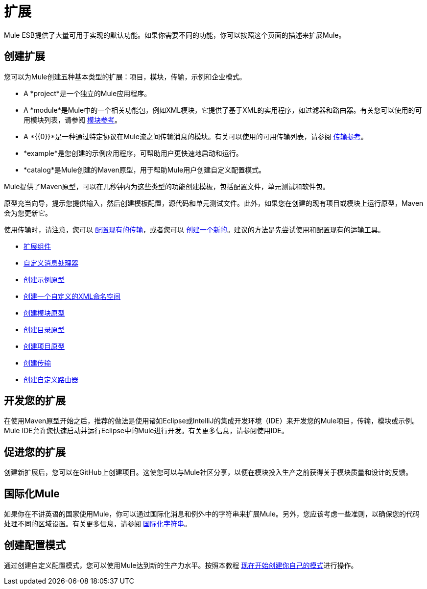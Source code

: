 = 扩展

Mule ESB提供了大量可用于实现的默认功能。如果你需要不同的功能，你可以按照这个页面的描述来扩展Mule。

== 创建扩展

您可以为Mule创建五种基本类型的扩展：项目，模块，传输，示例和企业模式。

*  A *project*是一个独立的Mule应用程序。

*  A *module*是Mule中的一个相关功能包，例如XML模块，它提供了基于XML的实用程序，如过滤器和路由器。有关您可以使用的可用模块列表，请参阅 link:/mule-user-guide/v/3.4/modules-reference[模块参考]。

*  A *{{0}}*是一种通过特定协议在Mule流之间传输消息的模块。有关可以使用的可用传输列表，请参阅 link:/mule-user-guide/v/3.4/transports-reference[传输参考]。

*  *example*是您创建的示例应用程序，可帮助用户更快速地启动和运行。

*  *catalog*是Mule创建的Maven原型，用于帮助Mule用户创建自定义配置模式。

Mule提供了Maven原型，可以在几秒钟内为这些类型的功能创建模板，包括配置文件，单元测试和软件包。

原型充当向导，提示您提供输入，然后创建模板配置，源代码和单元测试文件。此外，如果您在创建的现有项目或模块上运行原型，Maven会为您更新它。

使用传输时，请注意，您可以 link:/mule-user-guide/v/3.4/configuring-a-transport[配置现有的传输]，或者您可以 link:/mule-user-guide/v/3.4/creating-transports[创建一个新的]。建议的方法是先尝试使用和配置现有的运输工具。

*  link:/mule-user-guide/v/3.4/extending-components[扩展组件]
*  link:/mule-user-guide/v/3.4/custom-message-processors[自定义消息处理器]
*  link:/mule-user-guide/v/3.4/creating-example-archetypes[创建示例原型]
*  link:/mule-user-guide/v/3.4/creating-a-custom-xml-namespace[创建一个自定义的XML命名空间]
*  link:/mule-user-guide/v/3.4/creating-module-archetypes[创建模块原型]
*  link:/mule-user-guide/v/3.4/creating-catalog-archetypes[创建目录原型]
*  link:/mule-user-guide/v/3.4/creating-project-archetypes[创建项目原型]
*  link:/mule-user-guide/v/3.4/creating-transports[创建传输]
*  link:/mule-user-guide/v/3.4/creating-custom-routers[创建自定义路由器]

== 开发您的扩展

在使用Maven原型开始之后，推荐的做法是使用诸如Eclipse或IntelliJ的集成开发环境（IDE）来开发您的Mule项目，传输，模块或示例。 Mule IDE允许您快速启动并运行Eclipse中的Mule进行开发。有关更多信息，请参阅使用IDE。

== 促进您的扩展

创建新扩展后，您可以在GitHub上创建项目。这使您可以与Mule社区分享，以便在模块投入生产之前获得关于模块质量和设计的反馈。

== 国际化Mule

如果你在不讲英语的国家使用Mule，你可以通过国际化消息和例外中的字符串来扩展Mule。另外，您应该考虑一些准则，以确保您的代码处理不同的区域设置。有关更多信息，请参阅 link:/mule-user-guide/v/3.4/internationalizing-strings[国际化字符串]。

== 创建配置模式

通过创建自定义配置模式，您可以使用Mule达到新的生产力水平。按照本教程 link:/mule-user-guide/v/3.4/creating-catalog-archetypes[现在开始创建你自己的模式]进行操作。

